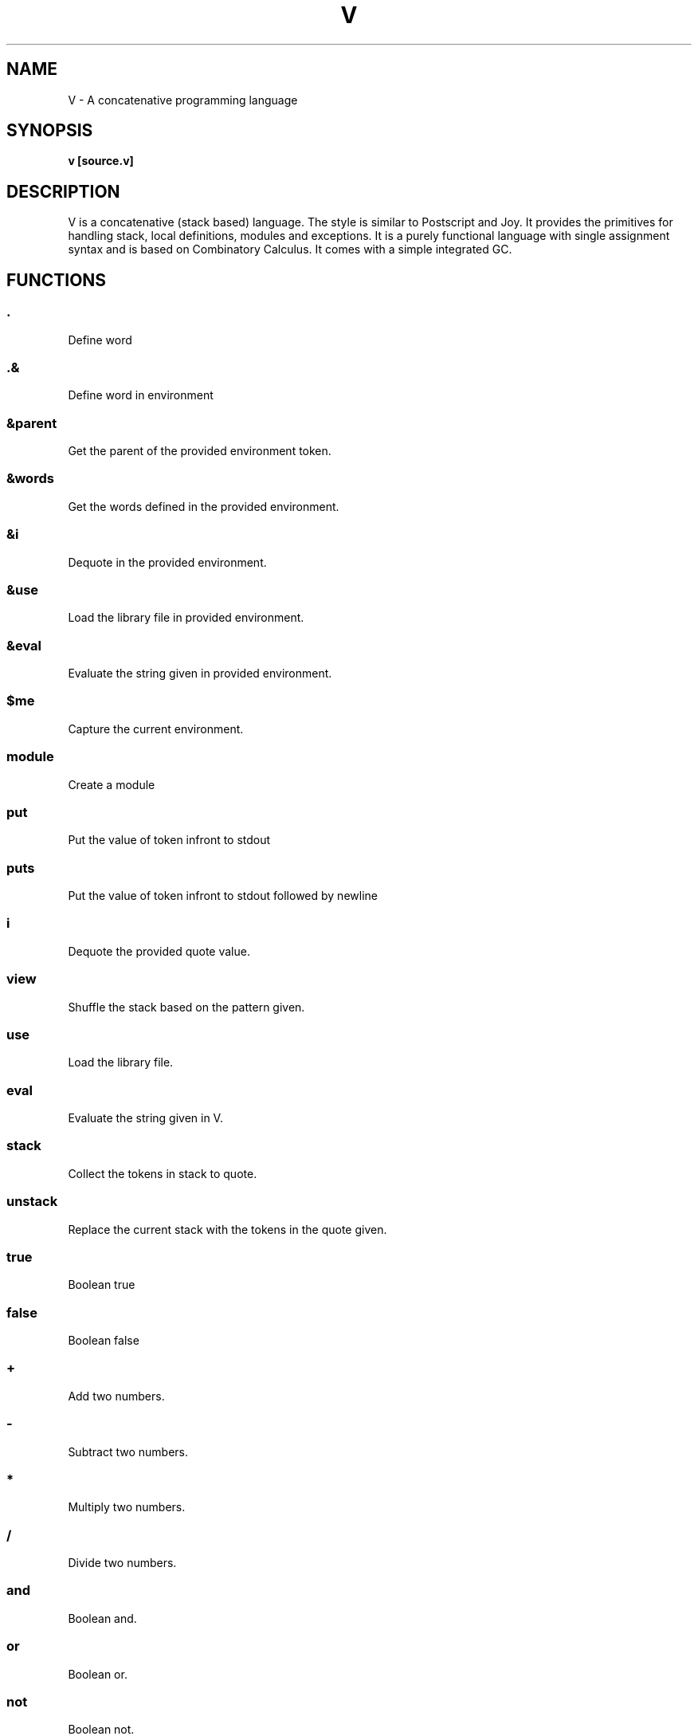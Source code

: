 .TH "V" 1
.SH NAME
V \- A concatenative programming language
.SH SYNOPSIS
.B v [source.v]
.SH DESCRIPTION
V is a concatenative (stack based) language. The style is similar
to Postscript and Joy. It provides the primitives for handling stack,
local definitions, modules and exceptions. It is a purely functional
language with single assignment syntax and is based on Combinatory Calculus.
It comes with a simple integrated GC.

.SH FUNCTIONS
.SS .
Define word
.SS .&
Define word in environment
.SS &parent
Get the parent of the provided environment token.
.SS &words
Get the words defined in the provided environment.
.SS &i
Dequote in the provided environment.
.SS &use
Load the library file in provided environment.
.SS &eval
Evaluate the string given in provided environment.
.SS $me
Capture the current environment.
.SS module
Create a module
.SS put
Put the value of token infront to stdout
.SS puts
Put the value of token infront to stdout followed by newline
.SS i
Dequote the provided quote value.
.SS view
Shuffle the stack based on the pattern given.
.SS use
Load the library file.
.SS eval
Evaluate the string given in V.
.SS stack
Collect the tokens in stack to quote.
.SS unstack
Replace the current stack with the tokens in the quote given.
.SS true
Boolean true
.SS false
Boolean false
.SS +
Add two numbers.
.SS -
Subtract two numbers.
.SS *
Multiply two numbers.
.SS /
Divide two numbers.
.SS and
Boolean and. 
.SS or
Boolean or.
.SS not
Boolean not.
.SS choice
Do action based on value of choice.
.SS ifte
If then else.
.SS if
If then.
.SS while
While loop.
.SS =
Equals.
.SS ==
Equals.
.SS !=
Not Equal to.
.SS >
Greater than.
.SS <
Lesser than.
.SS >=
Greater than or equal to.
.SS <=
Lesser than or equal to.
.SS ?stack
Show stack
.SS ?
Peek the last token.
.SS ?frame
Dump the current frame.
.SS int?
Integer predicate.
.SS decimal?
Decimal predicate.
.SS bool?
Boolean predicate.
.SS symbol?
Symbol predicate.
.SS list?
List predicate.
.SS char?
Character predicate.
.SS number?
Number predicate.
.SS string?
String predicate.
.SS abort
Abort execution.
.SS size
Size of the quote given.
.SS in?
Is the token in the quote?.
.SS at
Place the token in the quote.


.SH LIBRARIES
.SS std
Provides definitions for commonly used words.
